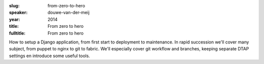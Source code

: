 :slug: from-zero-to-hero
:speaker: douwe-van-der-meij
:year: 2014
:title: From zero to hero
:fulltitle: From zero to hero

How to setup a Django application, from first start to deployment to maintenance. In rapid succession we'll cover many subject, from puppet to nginx to git to fabric. We'll especially cover git workflow and branches, keeping separate DTAP settings en introduce some useful tools.
